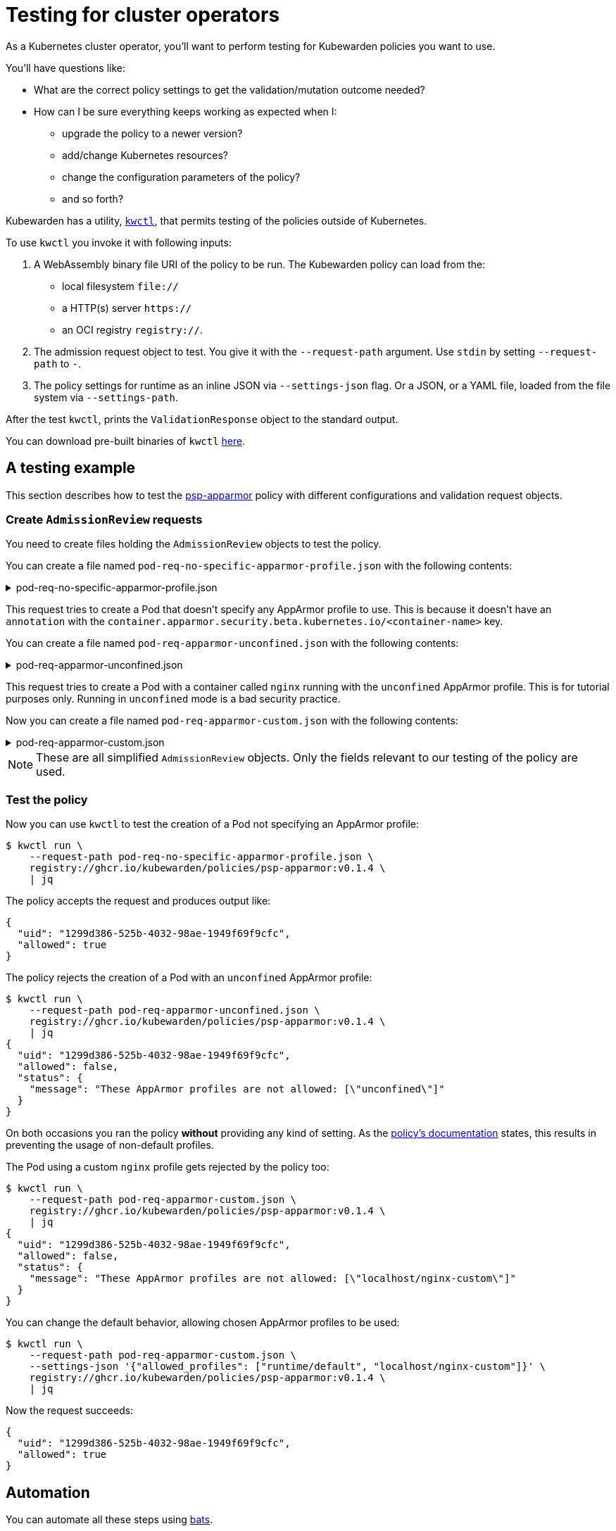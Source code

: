 = Testing for cluster operators
:description: An introduction to testing Kubewarden policies for cluster operators.
:doc-persona: ["kubewarden-policy-developer"]
:doc-topic: ["testing-policies", "cluster-operators"]
:doc-type: ["tutorial"]
:keywords: ["kubewarden", "kubernetes", "cluster operators", "testing"]
:sidebar_label: Cluster operators
:current-version: {page-origin-branch}

As a Kubernetes cluster operator, you'll want to perform testing for Kubewarden policies you want to use.

You'll have questions like:

* What are the correct policy settings to get the validation/mutation outcome needed?
* How can I be sure everything keeps working as expected when I:
 ** upgrade the policy to a newer version?
 ** add/change Kubernetes resources?
 ** change the configuration parameters of the policy?
 ** and so forth?

Kubewarden has a utility, https://github.com/kubewarden/kwctl[`kwctl`],
that permits testing of the policies outside of Kubernetes.

To use `kwctl` you invoke it with following inputs:

. A WebAssembly binary file URI of the policy to be run.
The Kubewarden policy can load from the:
 ** local filesystem `file://`
 ** a HTTP(s) server `https://`
 ** an OCI registry `registry://`.
. The admission request object to test.
You give it with the `--request-path` argument.
Use `stdin` by setting `--request-path` to `-`.
. The policy settings for runtime as an inline JSON via `--settings-json` flag.
Or a JSON, or a YAML file, loaded from the file system via `--settings-path`.

After the test `kwctl`, prints the `ValidationResponse` object to the standard output.

You can download pre-built binaries of `kwctl`
https://github.com/kubewarden/kwctl/releases[here].

== A testing example

This section describes how to test the
https://github.com/kubewarden/psp-apparmor[psp-apparmor]
policy with different configurations and validation request objects.

=== Create `AdmissionReview` requests

You need to create files holding the `AdmissionReview` objects to test the policy.

You can create a file named `pod-req-no-specific-apparmor-profile.json` with the following contents:

.pod-req-no-specific-apparmor-profile.json
[%collapsible]
======

[subs="+attributes",json]
----
{
  "uid": "1299d386-525b-4032-98ae-1949f69f9cfc",
  "kind": {
    "kind": "Pod",
    "version": "v1"
  },
  "object": {
    "metadata": {
      "name": "no-apparmor"
    },
    "spec": {
      "containers": [
        {
          "image": "nginx",
          "name": "nginx"
        }
      ]
    }
  },
  "operation": "CREATE",
  "requestKind": {"version": "v1", "kind": "Pod"},
  "userInfo": {
    "username": "alice",
    "uid": "alice-uid",
    "groups": ["system:authenticated"]
  }
}
----

======

This request tries to create a Pod that doesn't specify any AppArmor profile to use.
This is because it doesn't have an `annotation` with the
`container.apparmor.security.beta.kubernetes.io/<container-name>` key.

You can create a file named `pod-req-apparmor-unconfined.json` with the
following contents:

.pod-req-apparmor-unconfined.json
[%collapsible]
======

[subs="+attributes",json]
----
{
  "uid": "1299d386-525b-4032-98ae-1949f69f9cfc",
  "kind": {
    "kind": "Pod",
    "version": "v1"
  },
  "object": {
    "metadata": {
      "name": "privileged-pod",
      "annotations": {
        "container.apparmor.security.beta.kubernetes.io/nginx": "unconfined"
      }
    },
    "spec": {
      "containers": [
        {
          "image": "nginx",
          "name": "nginx"
        }
      ]
    }
  },
  "operation": "CREATE",
  "requestKind": {"version": "v1", "kind": "Pod"},
  "userInfo": {
    "username": "alice",
    "uid": "alice-uid",
    "groups": ["system:authenticated"]
  }
}
----

======

This request tries to create a Pod with a container called `nginx` running with the `unconfined` AppArmor profile.
This is for tutorial purposes only.
Running in `unconfined` mode is a bad security practice.

Now you can create a file named
`pod-req-apparmor-custom.json` with the following contents:

.pod-req-apparmor-custom.json
[%collapsible]
======

[subs="+attributes",json]
----
{
  "uid": "1299d386-525b-4032-98ae-1949f69f9cfc",
  "kind": {
    "kind": "Pod",
    "version": "v1"
  },
  "object": {
    "metadata": {
      "name": "privileged-pod",
      "annotations": {
        "container.apparmor.security.beta.kubernetes.io/nginx": "localhost/nginx-custom"
      }
    },
    "spec": {
      "containers": [
        {
          "image": "nginx",
          "name": "nginx"
        }
      ]
    }
  },
  "operation": "CREATE",
  "requestKind": {"version": "v1", "kind": "Pod"},
  "userInfo": {
    "username": "alice",
    "uid": "alice-uid",
    "groups": ["system:authenticated"]
  }
}
----

======

[NOTE]
====
These are all simplified `AdmissionReview` objects.
Only the fields relevant to our testing of the policy are used.
====


=== Test the policy

Now you can use `kwctl` to test the creation of a Pod not specifying an AppArmor profile:

[subs="+attributes",console]
----
$ kwctl run \
    --request-path pod-req-no-specific-apparmor-profile.json \
    registry://ghcr.io/kubewarden/policies/psp-apparmor:v0.1.4 \
    | jq
----

The policy accepts the request and produces output like:

[subs="+attributes",console]
----
{
  "uid": "1299d386-525b-4032-98ae-1949f69f9cfc",
  "allowed": true
}
----

The policy rejects the creation of a Pod with an `unconfined` AppArmor profile:

[subs="+attributes",console]
----
$ kwctl run \
    --request-path pod-req-apparmor-unconfined.json \
    registry://ghcr.io/kubewarden/policies/psp-apparmor:v0.1.4 \
    | jq
{
  "uid": "1299d386-525b-4032-98ae-1949f69f9cfc",
  "allowed": false,
  "status": {
    "message": "These AppArmor profiles are not allowed: [\"unconfined\"]"
  }
}
----

On both occasions you ran the policy *without* providing any kind of setting.
As the
https://github.com/kubewarden/psp-apparmor#configuration[policy's documentation]
states, this results in preventing the usage of non-default profiles.

The Pod using a custom `nginx` profile gets rejected by the policy too:

[subs="+attributes",console]
----
$ kwctl run \
    --request-path pod-req-apparmor-custom.json \
    registry://ghcr.io/kubewarden/policies/psp-apparmor:v0.1.4 \
    | jq
{
  "uid": "1299d386-525b-4032-98ae-1949f69f9cfc",
  "allowed": false,
  "status": {
    "message": "These AppArmor profiles are not allowed: [\"localhost/nginx-custom\"]"
  }
}
----

You can change the default behavior, allowing chosen AppArmor profiles to be used:

[subs="+attributes",console]
----
$ kwctl run \
    --request-path pod-req-apparmor-custom.json \
    --settings-json '{"allowed_profiles": ["runtime/default", "localhost/nginx-custom"]}' \
    registry://ghcr.io/kubewarden/policies/psp-apparmor:v0.1.4 \
    | jq
----

Now the request succeeds:

[subs="+attributes",console]
----
{
  "uid": "1299d386-525b-4032-98ae-1949f69f9cfc",
  "allowed": true
}
----

== Automation

You can automate all these steps using
https://github.com/bats-core/bats-core[bats].

You can write a series of tests and integrate their execution inside your existing CI and CD pipelines.

The commands can be "wrapped" into a `bats` test:

.A batstest
[%collapsible]
======

[,bash]
----
@test "all is good" {
  run kwctl run \
    --request-path pod-req-no-specific-apparmor-profile.json \
    registry://ghcr.io/kubewarden/policies/psp-apparmor:v0.1.4

  # this prints the output when one the checks below fails
  echo "output = ${output}"

  # request accepted
  [ $(expr "$output" : '.*"allowed":true.*') -ne 0 ]
}

@test "reject" {
  run kwctl run \
    --request-path pod-req-apparmor-custom.json \
    registry://ghcr.io/kubewarden/policies/psp-apparmor:v0.1.4

  # this prints the output when one the checks below fails
  echo "output = ${output}"

  # request rejected
  [ $(expr "$output" : '.*"allowed":false.*') -ne 0 ]
}
----

======

If the `bats` code is in the file `e2e.bats`, you can run the test as:

[subs="+attributes",console]
----
$ bats e2e.bats
 ✓ all is good
 ✓ reject

2 tests, 0 failures
----

xref:tutorials/writing-policies/go/05-e2e-tests.adoc[This]
section has more about writing end-to-end tests for your policies.
